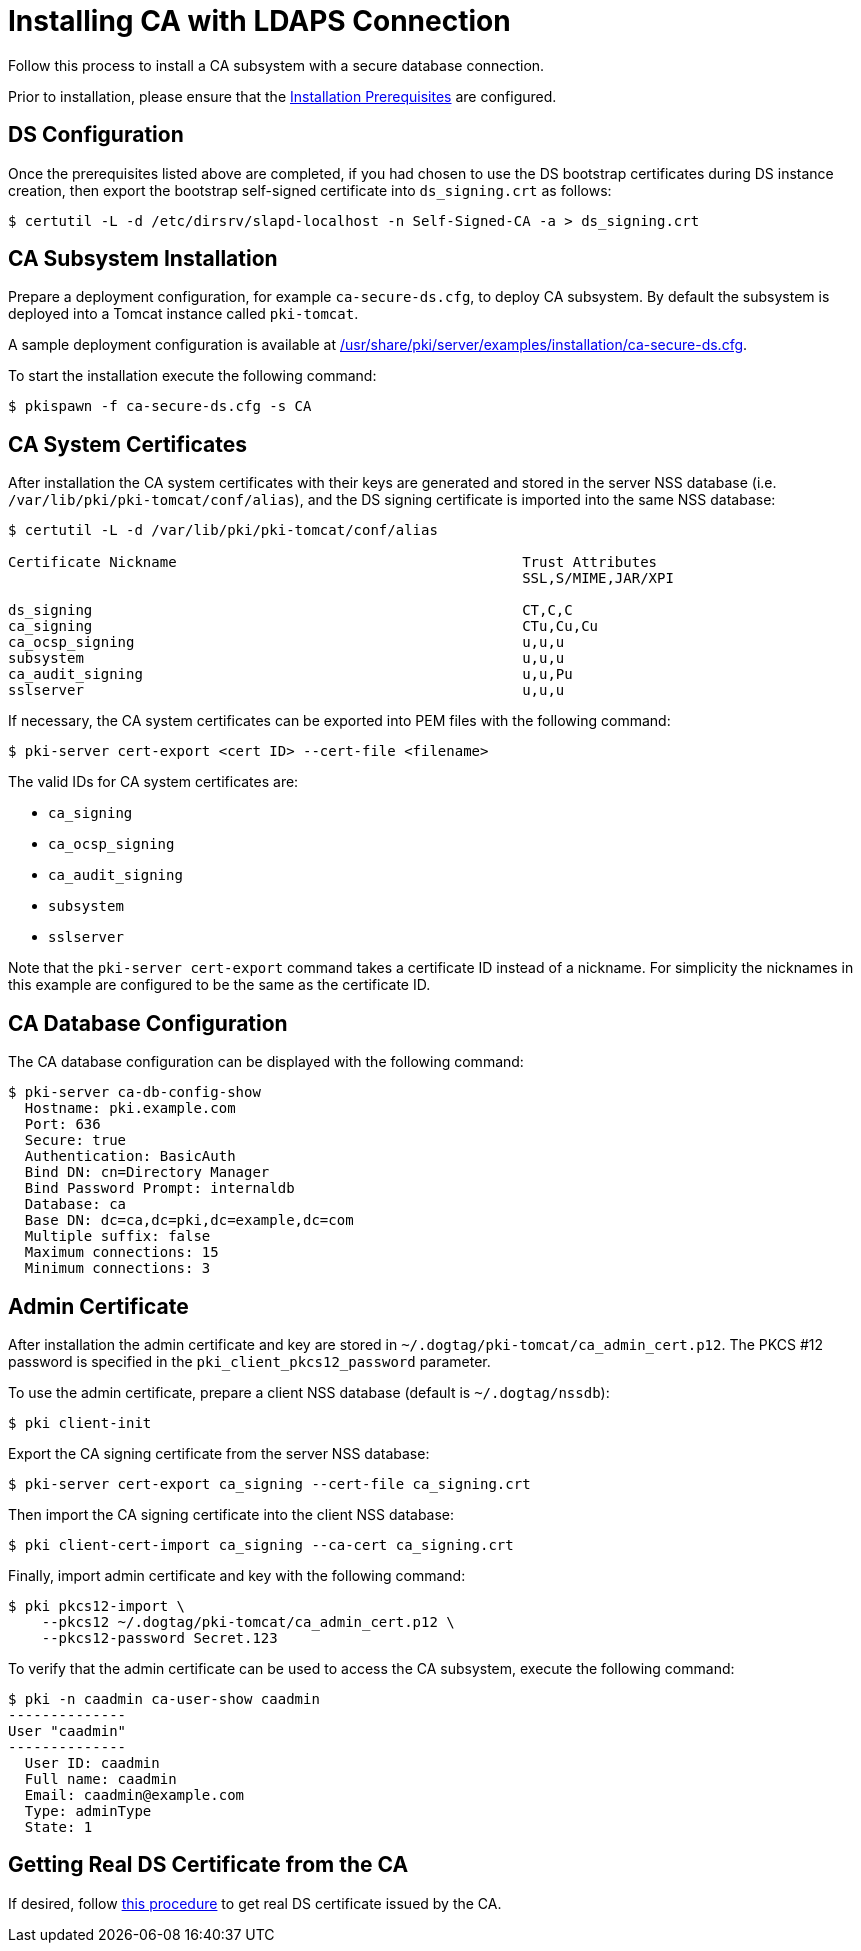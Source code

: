 :_mod-docs-content-type: PROCEDURE

[id="installing-ca-with-ldaps-connection_{context}"]
= Installing CA with LDAPS Connection

Follow this process to install a CA subsystem with a secure database connection.

Prior to installation, please ensure that the link:../others/installation-prerequisites.adoc[Installation Prerequisites] are configured.

== DS Configuration 
Once the prerequisites listed above are completed, if you had chosen to use the DS bootstrap certificates during DS instance creation,
then export the bootstrap self-signed certificate into `ds_signing.crt` as follows:

[literal,subs="+quotes,verbatim"]
....
$ certutil -L -d /etc/dirsrv/slapd-localhost -n Self-Signed-CA -a > ds_signing.crt
....

== CA Subsystem Installation 
Prepare a deployment configuration, for example `ca-secure-ds.cfg`, to deploy CA subsystem.
By default the subsystem is deployed into a Tomcat instance called `pki-tomcat`.

A sample deployment configuration is available at link:../../../base/server/examples/installation/ca-secure-ds.cfg[/usr/share/pki/server/examples/installation/ca-secure-ds.cfg].

To start the installation execute the following command:

[literal,subs="+quotes,verbatim"]
....
$ pkispawn -f ca-secure-ds.cfg -s CA
....

== CA System Certificates 
After installation the CA system certificates with their keys are
generated and stored in the server NSS database (i.e. `/var/lib/pki/pki-tomcat/conf/alias`),
and the DS signing certificate is imported into the same NSS database:

[literal,subs="+quotes,verbatim"]
....
$ certutil -L -d /var/lib/pki/pki-tomcat/conf/alias

Certificate Nickname                                         Trust Attributes
                                                             SSL,S/MIME,JAR/XPI

ds_signing                                                   CT,C,C
ca_signing                                                   CTu,Cu,Cu
ca_ocsp_signing                                              u,u,u
subsystem                                                    u,u,u
ca_audit_signing                                             u,u,Pu
sslserver                                                    u,u,u
....

If necessary, the CA system certificates can be exported into PEM files with the following command:

[literal,subs="+quotes,verbatim"]
....
$ pki-server cert-export <cert ID> --cert-file <filename>
....

The valid IDs for CA system certificates are:

* `ca_signing`
* `ca_ocsp_signing`
* `ca_audit_signing`
* `subsystem`
* `sslserver`

Note that the `pki-server cert-export` command takes a certificate ID instead of a nickname.
For simplicity the nicknames in this example are configured to be the same as the certificate ID.

== CA Database Configuration 
The CA database configuration can be displayed with the following command:

[literal,subs="+quotes,verbatim"]
....
$ pki-server ca-db-config-show
  Hostname: pki.example.com
  Port: 636
  Secure: true
  Authentication: BasicAuth
  Bind DN: cn=Directory Manager
  Bind Password Prompt: internaldb
  Database: ca
  Base DN: dc=ca,dc=pki,dc=example,dc=com
  Multiple suffix: false
  Maximum connections: 15
  Minimum connections: 3
....

== Admin Certificate 
After installation the admin certificate and key are stored
in `~/.dogtag/pki-tomcat/ca_admin_cert.p12`.
The PKCS #12 password is specified in the `pki_client_pkcs12_password` parameter.

To use the admin certificate, prepare a client NSS database (default is `~/.dogtag/nssdb`):

[literal,subs="+quotes,verbatim"]
....
$ pki client-init
....

Export the CA signing certificate from the server NSS database:

[literal,subs="+quotes,verbatim"]
....
$ pki-server cert-export ca_signing --cert-file ca_signing.crt
....

Then import the CA signing certificate into the client NSS database:

[literal,subs="+quotes,verbatim"]
....
$ pki client-cert-import ca_signing --ca-cert ca_signing.crt
....

Finally, import admin certificate and key with the following command:

[literal,subs="+quotes,verbatim"]
....
$ pki pkcs12-import \
    --pkcs12 ~/.dogtag/pki-tomcat/ca_admin_cert.p12 \
    --pkcs12-password Secret.123
....

To verify that the admin certificate can be used to access the CA subsystem, execute the following command:

[literal,subs="+quotes,verbatim"]
....
$ pki -n caadmin ca-user-show caadmin
--------------
User "caadmin"
--------------
  User ID: caadmin
  Full name: caadmin
  Email: caadmin@example.com
  Type: adminType
  State: 1
....

== Getting Real DS Certificate from the CA

If desired, follow link:../others/enabling-ssl-connection-in-ds.adoc[this procedure] to get real DS certificate issued by the CA.

